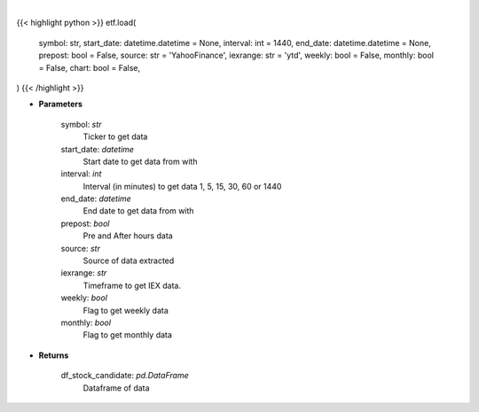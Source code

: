 .. role:: python(code)
    :language: python
    :class: highlight

|

.. raw:: html

    <h3>
    > Getting data
    </h3>

{{< highlight python >}}
etf.load(
    symbol: str,
    start_date: datetime.datetime = None,
    interval: int = 1440,
    end_date: datetime.datetime = None,
    prepost: bool = False,
    source: str = 'YahooFinance',
    iexrange: str = 'ytd',
    weekly: bool = False,
    monthly: bool = False,
    chart: bool = False,
)
{{< /highlight >}}

.. raw:: html

    <p>
    Load a symbol to perform analysis using the string above as a template.

    Optional arguments and their descriptions are listed above.

    The default source is, yFinance (https://pypi.org/project/yfinance/).
    Other sources:
            -   AlphaVantage (https://www.alphavantage.co/documentation/)
            -   IEX Cloud (https://iexcloud.io/docs/api/)
            -   Eod Historical Data (https://eodhistoricaldata.com/financial-apis/)

    Please note that certain analytical features are exclusive to the specific source.

    To load a symbol from an exchange outside of the NYSE/NASDAQ default, use yFinance as the source and
    add the corresponding exchange to the end of the symbol. i.e. ‘BNS.TO’.  Note this may be possible with
    other paid sources check their docs.

    BNS is a dual-listed stock, there are separate options chains and order books for each listing.
    Opportunities for arbitrage may arise from momentary pricing discrepancies between listings
    with a dynamic exchange rate as a second order opportunity in ForEx spreads.

    Find the full list of supported exchanges here:
    https://help.yahoo.com/kb/exchanges-data-providers-yahoo-finance-sln2310.html

    Certain analytical features, such as VWAP, require the ticker to be loaded as intraday
    using the ‘-i x’ argument.  When encountering this error, simply reload the symbol using
    the interval argument. i.e. ‘load -t BNS -s YYYY-MM-DD -i 1 -p’ loads one-minute intervals,
    including Pre/After Market data, using the default source, yFinance.

    Certain features, such as the Prediction menu, require the symbol to be loaded as daily and not intraday.
    </p>

* **Parameters**

    symbol: *str*
        Ticker to get data
    start_date: *datetime*
        Start date to get data from with
    interval: *int*
        Interval (in minutes) to get data 1, 5, 15, 30, 60 or 1440
    end_date: *datetime*
        End date to get data from with
    prepost: *bool*
        Pre and After hours data
    source: *str*
        Source of data extracted
    iexrange: *str*
        Timeframe to get IEX data.
    weekly: *bool*
        Flag to get weekly data
    monthly: *bool*
        Flag to get monthly data

* **Returns**

    df_stock_candidate: *pd.DataFrame*
        Dataframe of data

